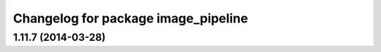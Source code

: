 ^^^^^^^^^^^^^^^^^^^^^^^^^^^^^^^^^^^^
Changelog for package image_pipeline
^^^^^^^^^^^^^^^^^^^^^^^^^^^^^^^^^^^^

1.11.7 (2014-03-28)
-------------------
